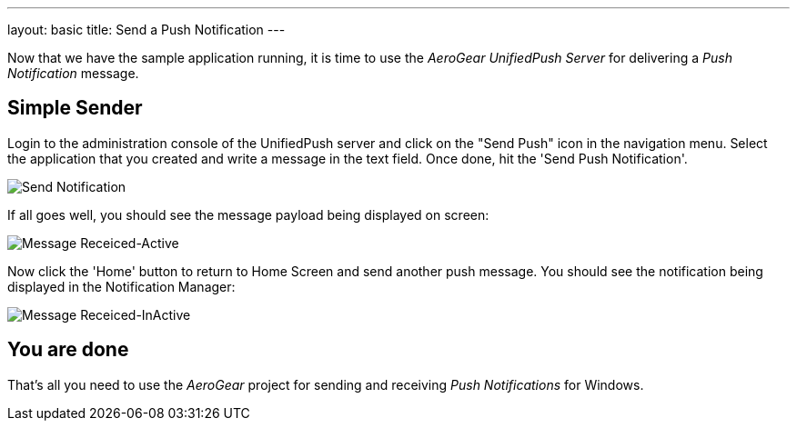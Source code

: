 ---
layout: basic
title: Send a Push Notification
---

Now that we have the sample application running, it is time to use the _AeroGear UnifiedPush Server_ for delivering a _Push Notification_ message.

== Simple Sender


Login to the administration console of the UnifiedPush server and click on the "Send Push" icon in the navigation menu. Select the application that you created and write a message in the text field. Once done, hit the 'Send Push Notification'.

image:./img/send_notification.png[Send Notification]


If all goes well, you should see the message payload being displayed on screen:

image::./img/hello-unifiedpush-active.png[Message Receiced-Active]

Now click the 'Home' button to return to Home Screen and send another push message. You should see the notification being displayed in the Notification Manager:

image::./img/hello-unifiedpush-inactive.png[Message Receiced-InActive]

== You are done

That's all you need to use the _AeroGear_ project for sending and receiving _Push Notifications_ for Windows.
